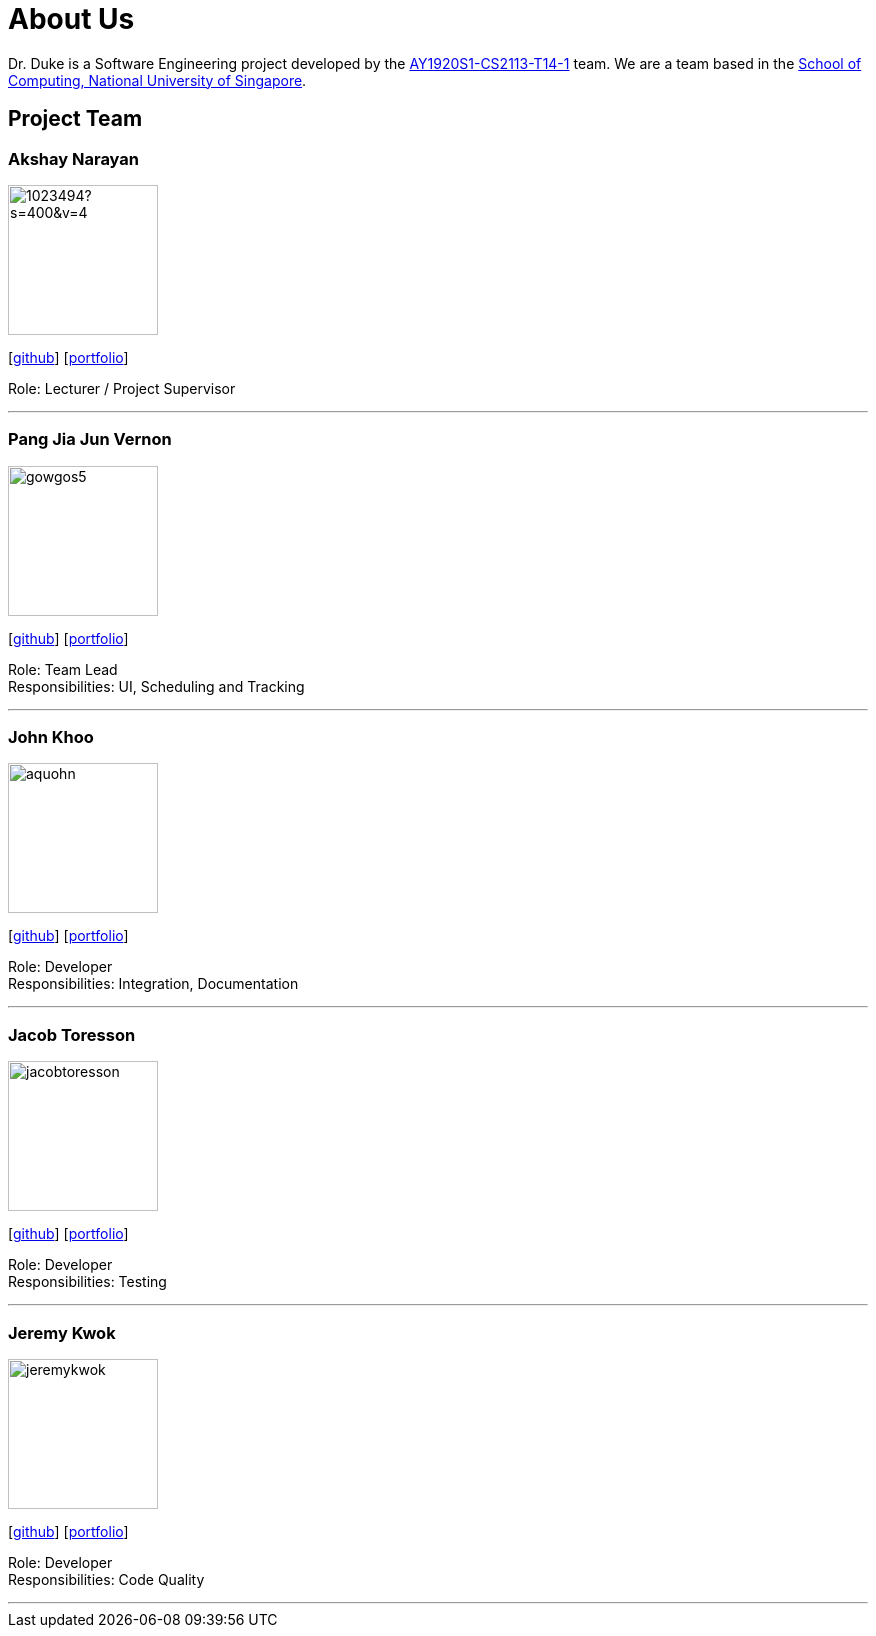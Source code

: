 = About Us
:site-section: AboutUs
:relfileprefix: team/
:imagesDir: images
:stylesDir: stylesheets

Dr. Duke is a Software Engineering project developed by the https://github.com/AY1920S1-CS2113-T14-1/[AY1920S1-CS2113-T14-1] team.
We are a team based in the http://www.comp.nus.edu.sg[School of Computing, National University of Singapore].

== Project Team

=== Akshay Narayan
image::https://avatars1.githubusercontent.com/u/1023494?s=400&v=4[width="150", align="left"]
{empty}[https://github.com/okkhoy[github]] [<<portfolio#, portfolio>>]

Role: Lecturer / Project Supervisor

'''

=== Pang Jia Jun Vernon
image::gowgos5.png[width="150", align="left"]
{empty}[https://github.com/gowgos5[github]] [<<portfolio#, portfolio>>]

Role: Team Lead +
Responsibilities: UI, Scheduling and Tracking

'''

=== John Khoo
image::aquohn.png[width="150", align="left"]
{empty}[http://github.com/aquohn[github]] [<<portfolio#, portfolio>>]

Role: Developer +
Responsibilities: Integration, Documentation

'''

=== Jacob Toresson
image::jacobtoresson.png[width="150", align="left"]
{empty}[http://github.com/JacobToresson[github]] [<<portfolio#, portfolio>>]

Role: Developer +
Responsibilities: Testing

'''

=== Jeremy Kwok
image::jeremykwok.png[width="150", align="left"]
{empty}[http://github.com/JeremyKwok[github]] [<<portfolio#, portfolio>>]

Role: Developer +
Responsibilities: Code Quality

'''